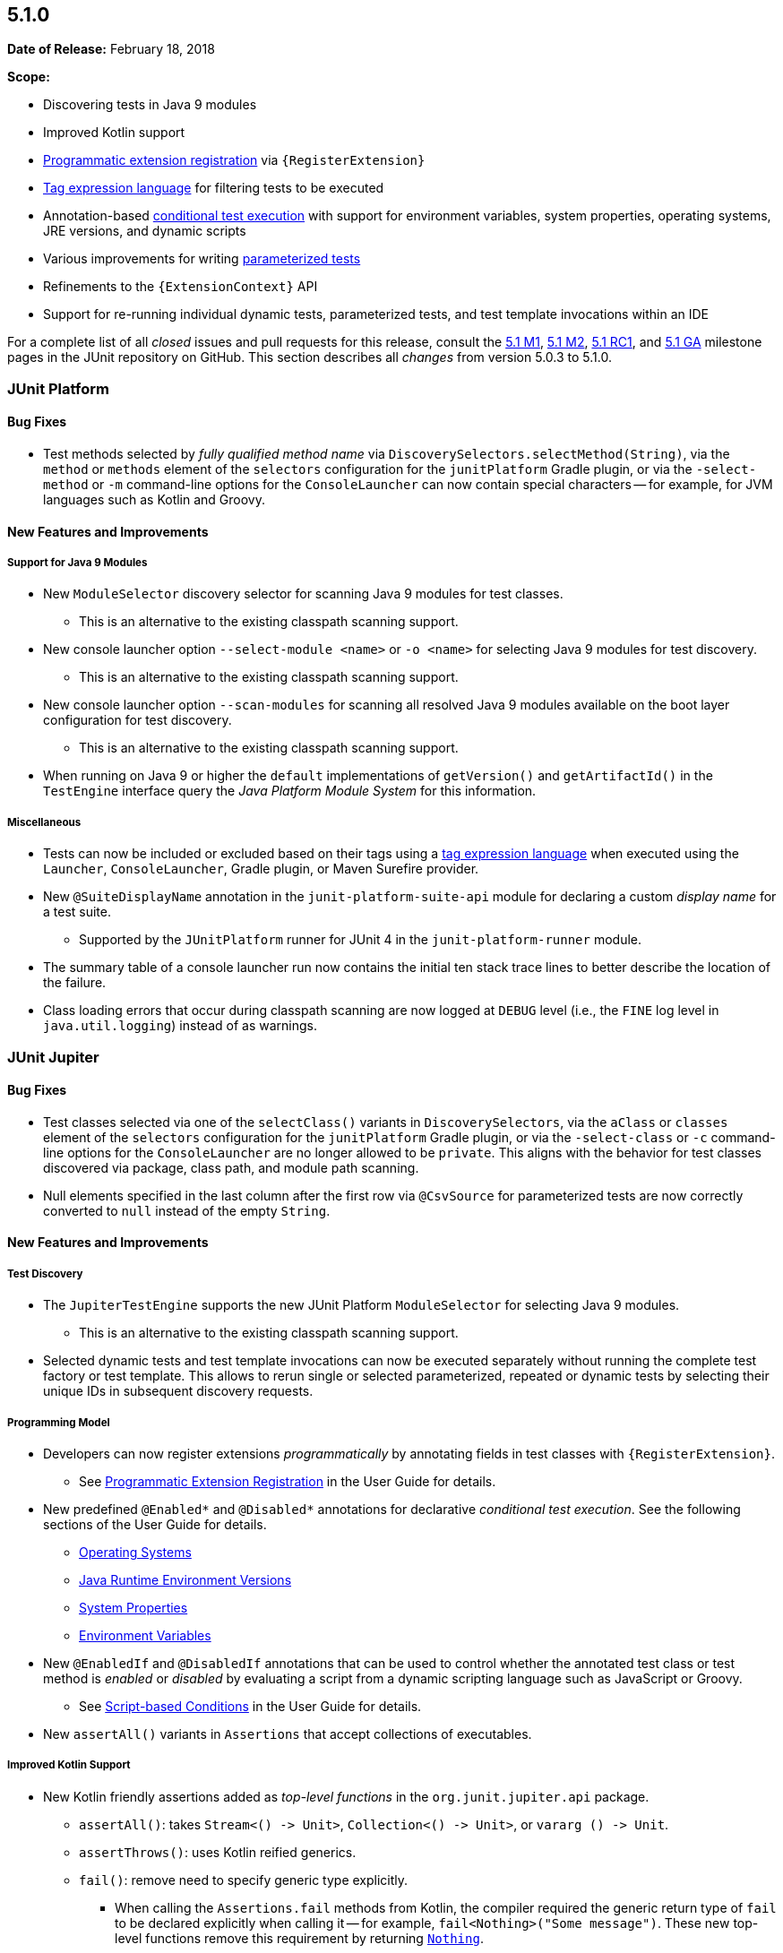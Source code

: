 [[release-notes-5.1.0]]
== 5.1.0

*Date of Release:* February 18, 2018

*Scope:*

* Discovering tests in Java 9 modules
* Improved Kotlin support
* <<../user-guide/index.adoc#extensions-registration-programmatic, Programmatic
extension registration>> via `{RegisterExtension}`
* <<../user-guide/index.adoc#running-tests-tag-expressions, Tag expression language>> for
  filtering tests to be executed
* Annotation-based <<../user-guide/index.adoc#writing-tests-conditional-execution,
  conditional test execution>> with support for environment variables, system properties,
  operating systems, JRE versions, and dynamic scripts
* Various improvements for writing
  <<../user-guide/index.adoc#writing-tests-parameterized-tests, parameterized tests>>
* Refinements to the `{ExtensionContext}` API
* Support for re-running individual dynamic tests, parameterized tests, and test template
  invocations within an IDE

For a complete list of all _closed_ issues and pull requests for this release, consult the
link:{junit5-repo}+/milestone/14?closed=1+[5.1 M1],
link:{junit5-repo}+/milestone/18?closed=1+[5.1 M2],
link:{junit5-repo}+/milestone/19?closed=1+[5.1 RC1], and
link:{junit5-repo}+/milestone/20?closed=1+[5.1 GA] milestone pages in the JUnit repository
on GitHub. This section describes all _changes_ from version 5.0.3 to 5.1.0.

[[release-notes-5.1.0-junit-platform]]
=== JUnit Platform

==== Bug Fixes

* Test methods selected by _fully qualified method name_ via
  `DiscoverySelectors.selectMethod(String)`, via the `method` or `methods` element of the
  `selectors` configuration for the `junitPlatform` Gradle plugin, or via the
  `-select-method` or `-m` command-line options for the `ConsoleLauncher` can now contain
  special characters -- for example, for JVM languages such as Kotlin and Groovy.

==== New Features and Improvements

===== Support for Java 9 Modules

* New `ModuleSelector` discovery selector for scanning Java 9 modules for test classes.
  - This is an alternative to the existing classpath scanning support.
* New console launcher option `--select-module <name>` or `-o <name>` for selecting Java
  9 modules for test discovery.
  - This is an alternative to the existing classpath scanning support.
* New console launcher option `--scan-modules` for scanning all resolved Java 9 modules
  available on the boot layer configuration for test discovery.
  - This is an alternative to the existing classpath scanning support.
* When running on Java 9 or higher the `default` implementations of `getVersion()` and
  `getArtifactId()` in the `TestEngine` interface query the _Java Platform Module System_
  for this information.

===== Miscellaneous

* Tests can now be included or excluded based on their tags using a
  <<../user-guide/index.adoc#running-tests-tag-expressions, tag expression language>> when
  executed using the `Launcher`, `ConsoleLauncher`, Gradle plugin, or Maven Surefire
  provider.
* New `@SuiteDisplayName` annotation in the `junit-platform-suite-api` module for
  declaring a custom _display name_ for a test suite.
  - Supported by the `JUnitPlatform` runner for JUnit 4 in the `junit-platform-runner`
    module.
* The summary table of a console launcher run now contains the initial ten stack trace
  lines to better describe the location of the failure.
* Class loading errors that occur during classpath scanning are now logged at `DEBUG`
  level (i.e., the `FINE` log level in `java.util.logging`) instead of as warnings.


[[release-notes-5.1.0-junit-jupiter]]
=== JUnit Jupiter

==== Bug Fixes

* Test classes selected via one of the `selectClass()` variants in `DiscoverySelectors`,
  via the `aClass` or `classes` element of the `selectors` configuration for the
  `junitPlatform` Gradle plugin, or via the `-select-class` or `-c` command-line options
  for the `ConsoleLauncher` are no longer allowed to be `private`. This aligns with the
  behavior for test classes discovered via package, class path, and module path scanning.
* Null elements specified in the last column after the first row via `@CsvSource` for
  parameterized tests are now correctly converted to `null` instead of the empty `String`.

==== New Features and Improvements

===== Test Discovery

* The `JupiterTestEngine` supports the new JUnit Platform `ModuleSelector` for selecting
  Java 9 modules.
  - This is an alternative to the existing classpath scanning support.
* Selected dynamic tests and test template invocations can now be executed separately
  without running the complete test factory or test template. This allows to rerun single
  or selected parameterized, repeated or dynamic tests by selecting their unique IDs in
  subsequent discovery requests.

===== Programming Model

* Developers can now register extensions _programmatically_ by annotating fields in test
  classes with `{RegisterExtension}`.
** See <<../user-guide/index.adoc#extensions-registration-programmatic, Programmatic
   Extension Registration>> in the User Guide for details.
* New predefined `@Enabled*` and `@Disabled*` annotations for declarative _conditional
  test execution_. See the following sections of the User Guide for details.
** <<../user-guide/index.adoc#writing-tests-conditional-execution-os, Operating Systems>>
** <<../user-guide/index.adoc#writing-tests-conditional-execution-jre, Java Runtime
   Environment Versions>>
** <<../user-guide/index.adoc#writing-tests-conditional-execution-system-properties,
   System Properties>>
** <<../user-guide/index.adoc#writing-tests-conditional-execution-environment-variables,
   Environment Variables>>
* New `@EnabledIf` and `@DisabledIf` annotations that can be used to control whether the
  annotated test class or test method is _enabled_ or _disabled_ by evaluating a script from a dynamic scripting language such as JavaScript or Groovy.
** See <<../user-guide/index.adoc#writing-tests-conditional-execution-scripts,
   Script-based Conditions>> in the User Guide for details.
* New `assertAll()` variants in `Assertions` that accept collections of executables.

===== Improved Kotlin Support

* New Kotlin friendly assertions added as _top-level functions_ in the
  `org.junit.jupiter.api` package.
  - `assertAll()`: takes `Stream<() \-> Unit>`, `Collection<() \-> Unit>`, or
  `vararg () \-> Unit`.
  - `assertThrows()`: uses Kotlin reified generics.
  - `fail()`: remove need to specify generic type explicitly.
  ** When calling the `Assertions.fail` methods from Kotlin, the compiler required the
     generic return type of `fail` to be declared explicitly when calling it -- for
     example, `fail<Nothing>("Some message")`. These new top-level functions remove this
     requirement by returning
     https://kotlinlang.org/api/latest/jvm/stdlib/kotlin/-nothing.html[`Nothing`].

===== Parameterized Tests

* `@CsvFileSource` now supports a `numLinesToSkip` attribute which can be used to skip
  header lines in CSV files.
* `@ValueSource` now additionally supports literal values of type `short`, `byte`,
  `float`, `char`, and `java.lang.Class` for parameterized tests.
* The `value` attribute of `@MethodSource` is no longer mandatory. If no value (or an
  empty String) is supplied as a method name, a method with the same name as the current
  `@ParameterizedTest` method will be used as the factory method by convention.
** See <<../user-guide/index.adoc#writing-tests-parameterized-tests-sources-MethodSource,
   @MethodSource>> in the User Guide for details.
* New support for parameterized tests for implicit conversion from a `String` to an
  argument of any of the following common Java types. See the
  <<../user-guide/index.adoc#writing-tests-parameterized-tests-argument-conversion-implicit-table,
  implicit conversion table>> in the User Guide for examples.
** `java.io.File`
** `java.math.BigDecimal`
** `java.math.BigInteger`
** `java.net.URI`
** `java.net.URL`
** `java.nio.charset.Charset`
** `java.nio.file.Path`
** `java.util.Currency`
** `java.util.Locale`
** `java.util.UUID`
* New fallback mechanism for parameterized tests for implicit conversion from a `String`
  to an argument of a given target type if the target type declares exactly one suitable
  _factory method_ or a _factory constructor_.
** See <<../user-guide/index.adoc#writing-tests-parameterized-tests-argument-conversion-implicit-fallback,
   Fallback String-to-Object Conversion>> in the User Guide for details.

===== Extension Model

* Extensions for JUnit Jupiter can now access JUnit Platform configuration parameters at
  runtime via the new `getConfigurationParameter(String key)` method in the
  `ExtensionContext` API.
* Extensions for JUnit Jupiter can now access the `Lifecycle` of the current test
  instance via the new `getTestInstanceLifecycle()` method in the `ExtensionContext` API.
* New callback interface `CloseableResource` introduced in `ExtensionContext.Store`. A
  `Store` is bound to the lifecycle of its extension context. When the lifecycle of an
  extension context ends, the associated store is closed, and each stored value that is
  an instance of `ExtensionContext.Store.CloseableResource` is notified by an invocation
  of its `close()` method.
* New `getOrComputeIfAbsent(Class)` convenience method in `ExtensionContext.Store` that
  simplifies use cases where an extension wishes to store a single object of a given type
  (keyed by that type) in the `Store` and the object is created using the default
  constructor for that type.
  - For example, code such as
    `store.getOrComputeIfAbsent(X.class, key \-> new X(), X.class)` can now replaced with
    `store.getOrComputeIfAbsent(X.class)`.


[[release-notes-5.1.0-junit-vintage]]
=== JUnit Vintage

==== Bug Fixes

* When using a tag filter to include/exclude a tag that represents a JUnit 4 category,
  e.g. `"com.example.Integration"`, the Vintage Engine no longer mistakenly executes all
  test methods of test classes that contain at least one included test method, e.g. one
  that is annotated with `@Category(com.example.Integration.class)`, regardless whether
  they belong to the same category.

==== New Features and Improvements

* The `VintageTestEngine` supports the new JUnit Platform `ModuleSelector` for selecting
  Java 9 modules.
  - This is an alternative to the existing classpath scanning support.
* Prior to this release, the Vintage test engine only returned a childless
  `TestDescriptor` for test classes annotated with `@Ignore`. However, build tools like
  Gradle need to show an accurate number of tests, i.e. they want to access and count the
  test methods of a test class regardless whether it's ignored.
  The Jupiter engine already discovers skipped containers, e.g. test classes annotated
  with `@Disabled`, including their children and descendants. The Vintage engine now
  adopts this approach and returns a full subtree of `TestDescriptors` for classes
  annotated with `@Ignore`. During execution, it will only report the `TestDescriptor`
  of the test class as skipped which is consistent with how the Jupiter engine reports
  skipped containers.
